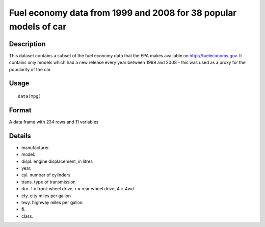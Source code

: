 +--------------------------------------+--------------------------------------+
| mpg                                  |
| R Documentation                      |
+--------------------------------------+--------------------------------------+

Fuel economy data from 1999 and 2008 for 38 popular models of car
-----------------------------------------------------------------

Description
~~~~~~~~~~~

This dataset contains a subset of the fuel economy data that the EPA
makes available on http://fueleconomy.gov. It contains only models which
had a new release every year between 1999 and 2008 - this was used as a
proxy for the popularity of the car.

Usage
~~~~~

::

    data(mpg)

Format
~~~~~~

A data frame with 234 rows and 11 variables

Details
~~~~~~~

-  manufacturer.

-  model.

-  displ. engine displacement, in litres

-  year.

-  cyl. number of cylinders

-  trans. type of transmission

-  drv. f = front-wheel drive, r = rear wheel drive, 4 = 4wd

-  cty. city miles per gallon

-  hwy. highway miles per gallon

-  fl.

-  class.


